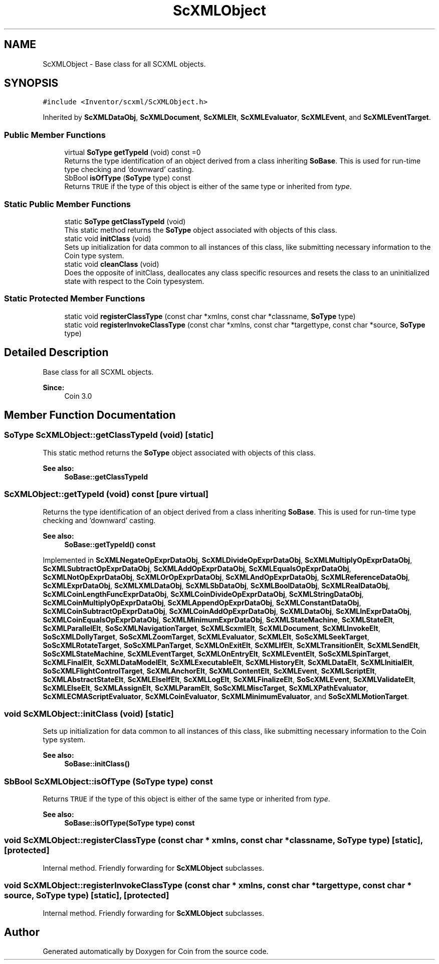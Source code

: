 .TH "ScXMLObject" 3 "Sun May 28 2017" "Version 4.0.0a" "Coin" \" -*- nroff -*-
.ad l
.nh
.SH NAME
ScXMLObject \- Base class for all SCXML objects\&.  

.SH SYNOPSIS
.br
.PP
.PP
\fC#include <Inventor/scxml/ScXMLObject\&.h>\fP
.PP
Inherited by \fBScXMLDataObj\fP, \fBScXMLDocument\fP, \fBScXMLElt\fP, \fBScXMLEvaluator\fP, \fBScXMLEvent\fP, and \fBScXMLEventTarget\fP\&.
.SS "Public Member Functions"

.in +1c
.ti -1c
.RI "virtual \fBSoType\fP \fBgetTypeId\fP (void) const =0"
.br
.RI "Returns the type identification of an object derived from a class inheriting \fBSoBase\fP\&. This is used for run-time type checking and 'downward' casting\&. "
.ti -1c
.RI "SbBool \fBisOfType\fP (\fBSoType\fP type) const"
.br
.RI "Returns \fCTRUE\fP if the type of this object is either of the same type or inherited from \fItype\fP\&. "
.in -1c
.SS "Static Public Member Functions"

.in +1c
.ti -1c
.RI "static \fBSoType\fP \fBgetClassTypeId\fP (void)"
.br
.RI "This static method returns the \fBSoType\fP object associated with objects of this class\&. "
.ti -1c
.RI "static void \fBinitClass\fP (void)"
.br
.RI "Sets up initialization for data common to all instances of this class, like submitting necessary information to the Coin type system\&. "
.ti -1c
.RI "static void \fBcleanClass\fP (void)"
.br
.RI "Does the opposite of initClass, deallocates any class specific resources and resets the class to an uninitialized state with respect to the Coin typesystem\&. "
.in -1c
.SS "Static Protected Member Functions"

.in +1c
.ti -1c
.RI "static void \fBregisterClassType\fP (const char *xmlns, const char *classname, \fBSoType\fP type)"
.br
.ti -1c
.RI "static void \fBregisterInvokeClassType\fP (const char *xmlns, const char *targettype, const char *source, \fBSoType\fP type)"
.br
.in -1c
.SH "Detailed Description"
.PP 
Base class for all SCXML objects\&. 


.PP
\fBSince:\fP
.RS 4
Coin 3\&.0 
.RE
.PP

.SH "Member Function Documentation"
.PP 
.SS "\fBSoType\fP ScXMLObject::getClassTypeId (void)\fC [static]\fP"

.PP
This static method returns the \fBSoType\fP object associated with objects of this class\&. 
.PP
\fBSee also:\fP
.RS 4
\fBSoBase::getClassTypeId\fP 
.RE
.PP

.SS "ScXMLObject::getTypeId (void) const\fC [pure virtual]\fP"

.PP
Returns the type identification of an object derived from a class inheriting \fBSoBase\fP\&. This is used for run-time type checking and 'downward' casting\&. 
.PP
\fBSee also:\fP
.RS 4
\fBSoBase::getTypeId() const\fP 
.RE
.PP

.PP
Implemented in \fBScXMLNegateOpExprDataObj\fP, \fBScXMLDivideOpExprDataObj\fP, \fBScXMLMultiplyOpExprDataObj\fP, \fBScXMLSubtractOpExprDataObj\fP, \fBScXMLAddOpExprDataObj\fP, \fBScXMLEqualsOpExprDataObj\fP, \fBScXMLNotOpExprDataObj\fP, \fBScXMLOrOpExprDataObj\fP, \fBScXMLAndOpExprDataObj\fP, \fBScXMLReferenceDataObj\fP, \fBScXMLExprDataObj\fP, \fBScXMLXMLDataObj\fP, \fBScXMLSbDataObj\fP, \fBScXMLBoolDataObj\fP, \fBScXMLRealDataObj\fP, \fBScXMLCoinLengthFuncExprDataObj\fP, \fBScXMLCoinDivideOpExprDataObj\fP, \fBScXMLStringDataObj\fP, \fBScXMLCoinMultiplyOpExprDataObj\fP, \fBScXMLAppendOpExprDataObj\fP, \fBScXMLConstantDataObj\fP, \fBScXMLCoinSubtractOpExprDataObj\fP, \fBScXMLCoinAddOpExprDataObj\fP, \fBScXMLDataObj\fP, \fBScXMLInExprDataObj\fP, \fBScXMLCoinEqualsOpExprDataObj\fP, \fBScXMLMinimumExprDataObj\fP, \fBScXMLStateMachine\fP, \fBScXMLStateElt\fP, \fBScXMLParallelElt\fP, \fBSoScXMLNavigationTarget\fP, \fBScXMLScxmlElt\fP, \fBScXMLDocument\fP, \fBScXMLInvokeElt\fP, \fBSoScXMLDollyTarget\fP, \fBSoScXMLZoomTarget\fP, \fBScXMLEvaluator\fP, \fBScXMLElt\fP, \fBSoScXMLSeekTarget\fP, \fBSoScXMLRotateTarget\fP, \fBSoScXMLPanTarget\fP, \fBScXMLOnExitElt\fP, \fBScXMLIfElt\fP, \fBScXMLTransitionElt\fP, \fBScXMLSendElt\fP, \fBSoScXMLStateMachine\fP, \fBScXMLEventTarget\fP, \fBScXMLOnEntryElt\fP, \fBScXMLEventElt\fP, \fBSoScXMLSpinTarget\fP, \fBScXMLFinalElt\fP, \fBScXMLDataModelElt\fP, \fBScXMLExecutableElt\fP, \fBScXMLHistoryElt\fP, \fBScXMLDataElt\fP, \fBScXMLInitialElt\fP, \fBSoScXMLFlightControlTarget\fP, \fBScXMLAnchorElt\fP, \fBScXMLContentElt\fP, \fBScXMLEvent\fP, \fBScXMLScriptElt\fP, \fBScXMLAbstractStateElt\fP, \fBScXMLElseIfElt\fP, \fBScXMLLogElt\fP, \fBScXMLFinalizeElt\fP, \fBSoScXMLEvent\fP, \fBScXMLValidateElt\fP, \fBScXMLElseElt\fP, \fBScXMLAssignElt\fP, \fBScXMLParamElt\fP, \fBSoScXMLMiscTarget\fP, \fBScXMLXPathEvaluator\fP, \fBScXMLECMAScriptEvaluator\fP, \fBScXMLCoinEvaluator\fP, \fBScXMLMinimumEvaluator\fP, and \fBSoScXMLMotionTarget\fP\&.
.SS "void ScXMLObject::initClass (void)\fC [static]\fP"

.PP
Sets up initialization for data common to all instances of this class, like submitting necessary information to the Coin type system\&. 
.PP
\fBSee also:\fP
.RS 4
\fBSoBase::initClass()\fP 
.RE
.PP

.SS "SbBool ScXMLObject::isOfType (\fBSoType\fP type) const"

.PP
Returns \fCTRUE\fP if the type of this object is either of the same type or inherited from \fItype\fP\&. 
.PP
\fBSee also:\fP
.RS 4
\fBSoBase::isOfType(SoType type) const\fP 
.RE
.PP

.SS "void ScXMLObject::registerClassType (const char * xmlns, const char * classname, \fBSoType\fP type)\fC [static]\fP, \fC [protected]\fP"
Internal method\&. Friendly forwarding for \fBScXMLObject\fP subclasses\&. 
.SS "void ScXMLObject::registerInvokeClassType (const char * xmlns, const char * targettype, const char * source, \fBSoType\fP type)\fC [static]\fP, \fC [protected]\fP"
Internal method\&. Friendly forwarding for \fBScXMLObject\fP subclasses\&. 

.SH "Author"
.PP 
Generated automatically by Doxygen for Coin from the source code\&.
